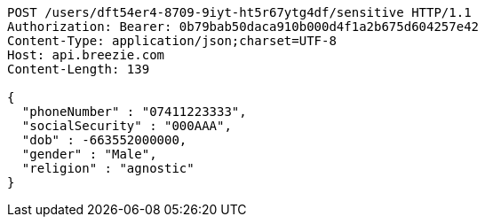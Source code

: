 [source,http,options="nowrap"]
----
POST /users/dft54er4-8709-9iyt-ht5r67ytg4df/sensitive HTTP/1.1
Authorization: Bearer: 0b79bab50daca910b000d4f1a2b675d604257e42
Content-Type: application/json;charset=UTF-8
Host: api.breezie.com
Content-Length: 139

{
  "phoneNumber" : "07411223333",
  "socialSecurity" : "000AAA",
  "dob" : -663552000000,
  "gender" : "Male",
  "religion" : "agnostic"
}
----